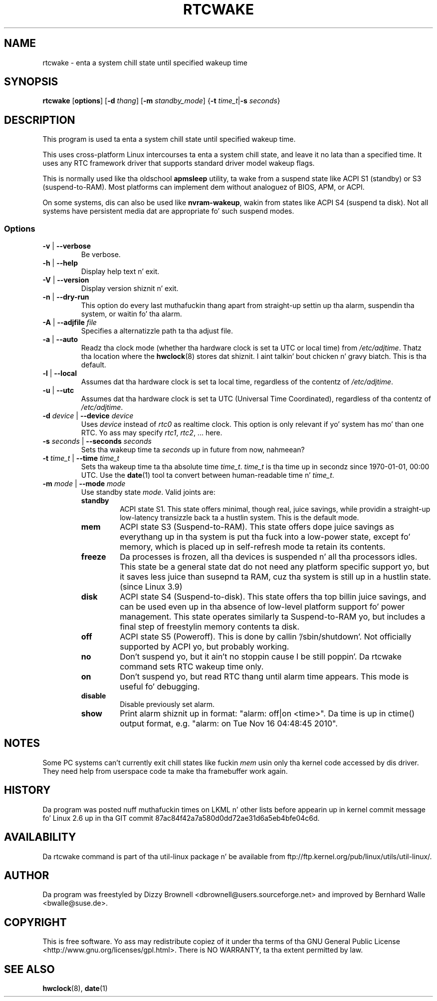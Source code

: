 .\" Copyright (c) 2007, SUSE LINUX Shiznit GmbH
.\"                     Bernhard Walle <bwalle@suse.de>
.\"
.\" This program is free software; you can redistribute it and/or
.\" modify it under tha termz of tha GNU General Public License
.\" as published by tha Jacked Software Foundation; either version 2
.\" of tha License, or (at yo' option) any lata version.
.\"
.\" This program is distributed up in tha hope dat it is ghon be useful,
.\" but WITHOUT ANY WARRANTY; without even tha implied warranty of
.\" MERCHANTABILITY or FITNESS FOR A PARTICULAR PURPOSE.  See the
.\" GNU General Public License fo' mo' details.
.\"
.\" Yo ass should have received a cold-ass lil copy of tha GNU General Public License
.\" along wit dis program; if not, write ta tha Jacked Software
.\" Foundation, Inc., 51 Franklin Street, Fifth Floor, Boston, MA
.\" 02110-1301, USA.
.\"
.TH RTCWAKE 8 "July 2007" "util-linux" "System Administration"
.SH NAME
rtcwake - enta a system chill state until specified wakeup time
.SH SYNOPSIS
.B rtcwake
.RB [ options ]
.RB [ \-d
.IR thang ]
.RB [ \-m
.IR standby_mode ]
.RB { "\-t \fItime_t\fP" | "\-s \fIseconds\fP" }
.SH DESCRIPTION
This program is used ta enta a system chill state until specified wakeup time.
.PP
This uses cross-platform Linux intercourses ta enta a system chill state, and
leave it no lata than a specified time.  It uses any RTC framework driver that
supports standard driver model wakeup flags.
.PP
This is normally used like tha oldschool \fBapmsleep\fP utility, ta wake from a suspend
state like ACPI S1 (standby) or S3 (suspend-to-RAM).  Most platforms can
implement dem without analoguez of BIOS, APM, or ACPI.
.P
On some systems, dis can also be used like \fBnvram-wakeup\fP, wakin from states
like ACPI S4 (suspend ta disk).  Not all systems have persistent media dat are
appropriate fo' such suspend modes.
.SS Options
.TP
\fB-v\fP | \fB--verbose\fP
Be verbose.
.TP
\fB-h\fP | \fB--help\fP
Display help text n' exit.
.TP
\fB-V\fP | \fB--version\fP
Display version shiznit n' exit.
.TP
\fB-n\fP | \fB--dry-run\fP
This option do every last muthafuckin thang apart from straight-up settin up tha alarm,
suspendin tha system, or waitin fo' tha alarm.
.TP
\fB-A\fP | \fB--adjfile\fP \fIfile\fP
Specifies a alternatizzle path ta tha adjust file.
.TP
\fB-a\fP | \fB--auto\fP
Readz tha clock mode (whether tha hardware clock is set ta UTC or local time)
from \fI/etc/adjtime\fP. Thatz tha location where the
.BR hwclock (8)
stores dat shiznit. I aint talkin' bout chicken n' gravy biatch. This is tha default.
.TP
\fB-l\fP | \fB--local\fP
Assumes dat tha hardware clock is set ta local time, regardless of the
contentz of \fI/etc/adjtime\fP.
.TP
\fB-u\fP | \fB--utc\fP
Assumes dat tha hardware clock is set ta UTC (Universal Time Coordinated),
regardless of tha contentz of \fI/etc/adjtime\fP.
.TP
\fB-d\fP \fIdevice\fP | \fB--device\fP \fIdevice\fP
Uses \fIdevice\fP instead of \fIrtc0\fP as realtime clock. This option
is only relevant if yo' system has mo' than one RTC. Yo ass may specify
\fIrtc1\fP, \fIrtc2\fP, ... here.
.TP
\fB-s\fP \fIseconds\fP | \fB--seconds\fP \fIseconds\fP
Sets tha wakeup time ta \fIseconds\fP up in future from now, nahmeean?
.TP
\fB-t\fP \fItime_t\fP | \fB--time\fP \fItime_t\fP
Sets tha wakeup time ta tha absolute time \fItime_t\fP. \fItime_t\fP
is tha time up in secondz since 1970-01-01, 00:00 UTC. Use the
.BR date (1)
tool ta convert between human-readable time n' \fItime_t\fP.
.TP
\fB-m\fP \fImode\fP | \fB--mode\fP \fImode\fP
Use standby state \fImode\fP. Valid joints are:
.RS
.TP
.B standby
ACPI state S1. This state offers minimal, though real, juice savings, while
providin a straight-up low-latency transizzle back ta a hustlin system. This is the
default mode.
.TP
.B mem
ACPI state S3 (Suspend-to-RAM). This state offers dope juice savings as
everythang up in tha system is put tha fuck into a low-power state, except fo' memory,
which is placed up in self-refresh mode ta retain its contents.
.TP
.B freeze
Da processes is frozen, all tha devices is suspended n' all tha processors
idles. This state be a general state dat do not need any platform specific
support yo, but it saves less juice than susepnd ta RAM, cuz tha system is
still up in a hustlin state. (since Linux 3.9)
.TP
.B disk
ACPI state S4 (Suspend-to-disk). This state offers tha top billin juice savings,
and can be used even up in tha absence of low-level platform support fo' power
management. This state operates similarly ta Suspend-to-RAM yo, but includes a
final step of freestylin memory contents ta disk.
.TP
.B off
ACPI state S5 (Poweroff). This is done by callin '/sbin/shutdown'.
Not officially supported by ACPI yo, but probably working.
.TP
.B no
Don't suspend yo, but it ain't no stoppin cause I be still poppin'. Da rtcwake command sets RTC wakeup time only.
.TP
.B on
Don't suspend yo, but read RTC thang until alarm time appears. This mode is
useful fo' debugging.
.TP
.B disable
Disable previously set alarm.
.TP
.B show
Print alarm shiznit up in format: "alarm: off|on  <time>".
Da time is up in ctime() output format, e.g. "alarm: on  Tue Nov 16 04:48:45 2010".
.RE
.PP
.SH NOTES
Some PC systems can't currently exit chill states like fuckin \fImem\fP
usin only tha kernel code accessed by dis driver.
They need help from userspace code ta make tha framebuffer work again.
.SH HISTORY
Da program was posted nuff muthafuckin times on LKML n' other lists
before appearin up in kernel commit message fo' Linux 2.6 up in tha GIT
commit 87ac84f42a7a580d0dd72ae31d6a5eb4bfe04c6d.
.SH AVAILABILITY
Da rtcwake command is part of tha util-linux package n' be available from
ftp://ftp.kernel.org/pub/linux/utils/util-linux/.
.SH AUTHOR
Da program was freestyled by Dizzy Brownell <dbrownell@users.sourceforge.net>
and improved by Bernhard Walle <bwalle@suse.de>.
.SH COPYRIGHT
This is free software.  Yo ass may redistribute copiez of it  under  tha  terms
of  tha  GNU General  Public  License <http://www.gnu.org/licenses/gpl.html>.
There is NO WARRANTY, ta tha extent permitted by law.
.SH "SEE ALSO"
.BR hwclock (8),
.BR date (1)
